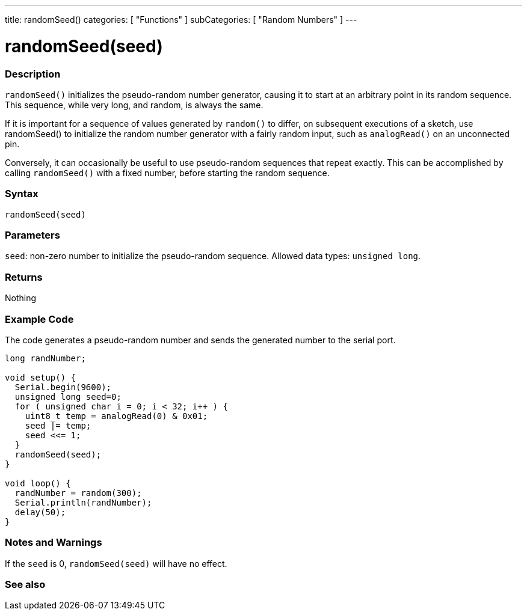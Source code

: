 ---
title: randomSeed()
categories: [ "Functions" ]
subCategories: [ "Random Numbers" ]
---





= randomSeed(seed)


// OVERVIEW SECTION STARTS
[#overview]
--

[float]
=== Description
`randomSeed()` initializes the pseudo-random number generator, causing it to start at an arbitrary point in its random sequence. This sequence, while very long, and random, is always the same.

If it is important for a sequence of values generated by `random()` to differ, on subsequent executions of a sketch, use randomSeed() to initialize the random number generator with a fairly random input, such as `analogRead()` on an unconnected pin.

Conversely, it can occasionally be useful to use pseudo-random sequences that repeat exactly. This can be accomplished by calling `randomSeed()` with a fixed number, before starting the random sequence.
[%hardbreaks]


[float]
=== Syntax
`randomSeed(seed)`


[float]
=== Parameters
`seed`: non-zero number to initialize the pseudo-random sequence. Allowed data types: `unsigned long`.


[float]
=== Returns
Nothing

--
// OVERVIEW SECTION ENDS




// HOW TO USE SECTION STARTS
[#howtouse]
--

[float]
=== Example Code
// Describe what the example code is all about and add relevant code   ►►►►► THIS SECTION IS MANDATORY ◄◄◄◄◄
The code generates a pseudo-random number and sends the generated number to the serial port.

[source,arduino]
----
long randNumber;

void setup() {
  Serial.begin(9600);
  unsigned long seed=0;
  for ( unsigned char i = 0; i < 32; i++ ) {
    uint8_t temp = analogRead(0) & 0x01;
    seed |= temp;
    seed <<= 1;
  }
  randomSeed(seed);
}

void loop() {
  randNumber = random(300);
  Serial.println(randNumber);
  delay(50);
}
----
[%hardbreaks]

[float]
=== Notes and Warnings
If the `seed` is 0, `randomSeed(seed)` will have no effect.

--
// HOW TO USE SECTION ENDS


// SEE ALSO SECTION
[#see_also]
--

[float]
=== See also

--
// SEE ALSO SECTION ENDS
